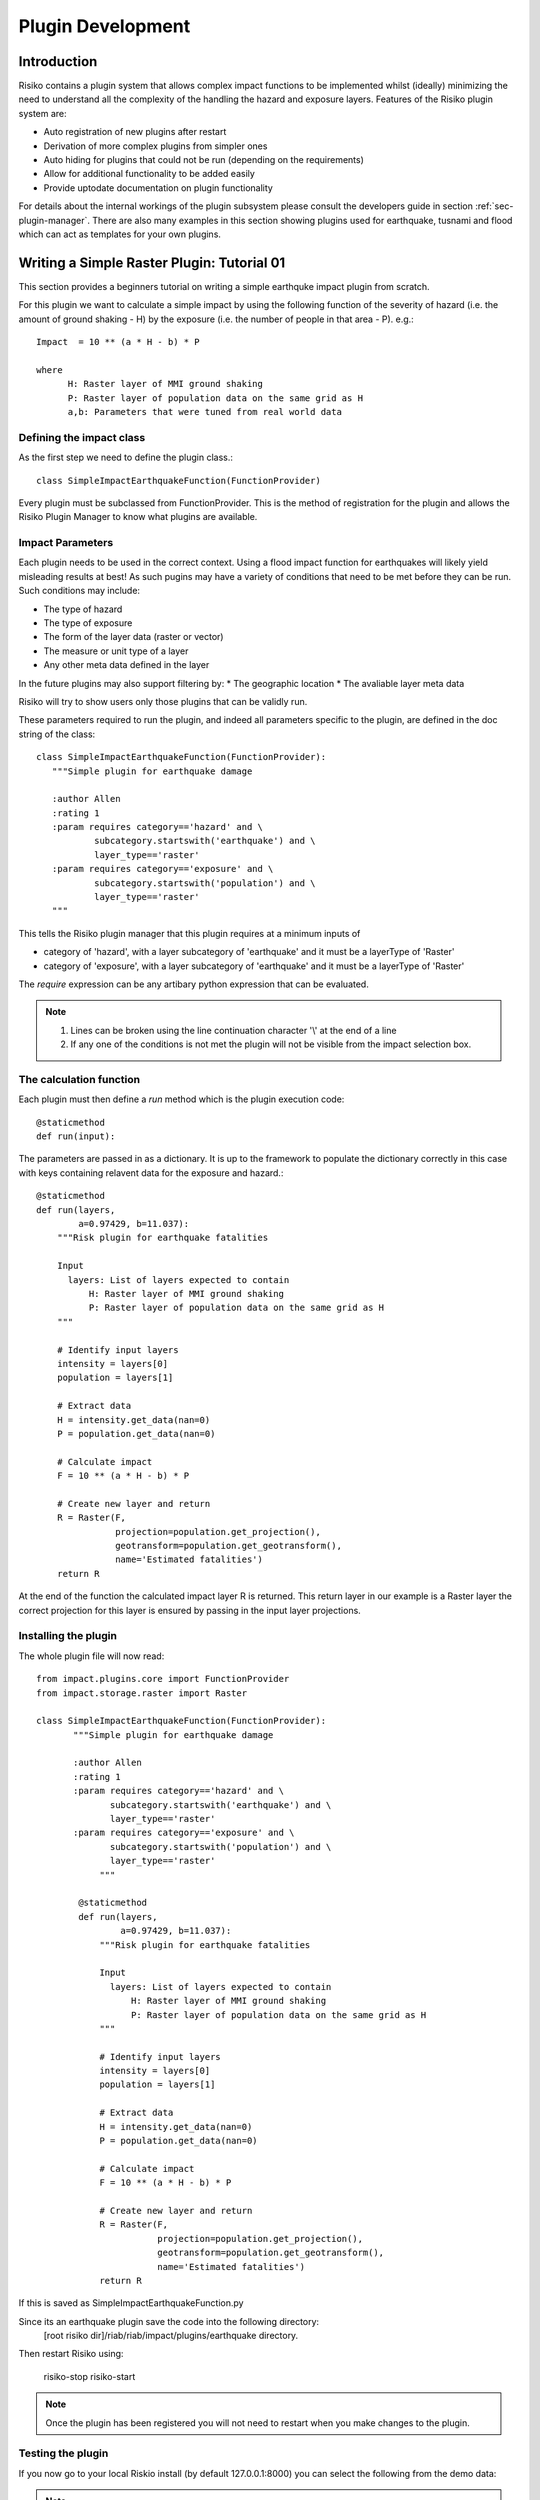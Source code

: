 ==================
Plugin Development
==================

------------
Introduction
------------

Risiko contains a plugin system that allows complex impact functions to be implemented whilst (ideally) minimizing
the need to understand all the complexity of the handling the hazard and exposure layers. Features of the 
Risiko plugin system are:

* Auto registration of new plugins after restart
* Derivation of more complex plugins from simpler ones
* Auto hiding for plugins that could not be run (depending on the requirements)
* Allow for additional functionality to be added easily
* Provide uptodate documentation on plugin functionality

For details about the internal workings of the plugin subsystem please consult the developers guide in section :ref:`sec-plugin-manager`. 
There are also many examples in this section showing plugins used for earthquake, tusnami and flood which can act as templates for your own plugins.  

-------------------------------------------
Writing a Simple Raster Plugin: Tutorial 01
-------------------------------------------

This section provides a beginners tutorial on writing a simple earthquke impact plugin from scratch.

For this plugin we want to calculate a simple impact by using the following function of 
the severity of hazard (i.e. the amount of ground shaking - H) by the exposure 
(i.e. the number of people in that area - P). e.g.::

    Impact  = 10 ** (a * H - b) * P
    
    where 
          H: Raster layer of MMI ground shaking
          P: Raster layer of population data on the same grid as H
          a,b: Parameters that were tuned from real world data
 

Defining the impact class
+++++++++++++++++++++++++

As the first step we need to define the plugin class.::

    class SimpleImpactEarthquakeFunction(FunctionProvider)

Every plugin must be subclassed from FunctionProvider. This is the
method of registration for the plugin and allows the Risiko Plugin 
Manager to know what plugins are available.

Impact Parameters
+++++++++++++++++

Each plugin needs to be used in the correct context. Using a flood impact function for earthquakes will likely yield misleading
results at best! As such pugins may have a variety of conditions that need to be met before they can be run. Such conditions
may include:

* The type of hazard
* The type of exposure
* The form of the layer data (raster or vector)
* The measure or unit type of a layer
* Any other meta data defined in the layer

In the future plugins may also support filtering by:
* The geographic location
* The avaliable layer meta data

Risiko will try to show users only those plugins that can be validly run.

These parameters required to run the plugin, and indeed all parameters specific to the plugin, 
are defined in the doc string of the class::

     class SimpleImpactEarthquakeFunction(FunctionProvider):
        """Simple plugin for earthquake damage

        :author Allen
        :rating 1
        :param requires category=='hazard' and \
                subcategory.startswith('earthquake') and \
                layer_type=='raster'
        :param requires category=='exposure' and \
                subcategory.startswith('population') and \
                layer_type=='raster'
        """

This tells the Risiko plugin manager that this plugin requires at a minimum inputs of

* category of 'hazard', with a layer subcategory of 'earthquake' and it must be a layerType of 'Raster'
* category of 'exposure', with a layer subcategory of 'earthquake' and it must be a layerType of 'Raster'

The `require` expression can be any artibary python expression that can be evaluated.

.. note::
	1. Lines can be broken using the line continuation character '\\' at the end of a line
	2. If any one of the conditions is not met the plugin will not be visible from the impact selection box.

The calculation function
++++++++++++++++++++++++

Each plugin must then define a `run` method which is the plugin execution code::

    @staticmethod
    def run(input):
	
The parameters are passed in as a dictionary. It is up to the framework to populate the
dictionary correctly in this case with keys containing relavent data for the exposure and hazard.::

    @staticmethod
    def run(layers,
            a=0.97429, b=11.037):
        """Risk plugin for earthquake fatalities

        Input
          layers: List of layers expected to contain
              H: Raster layer of MMI ground shaking
              P: Raster layer of population data on the same grid as H
        """

        # Identify input layers
        intensity = layers[0]
        population = layers[1]

        # Extract data
        H = intensity.get_data(nan=0)
        P = population.get_data(nan=0)

        # Calculate impact
        F = 10 ** (a * H - b) * P

        # Create new layer and return
        R = Raster(F,
                   projection=population.get_projection(),
                   geotransform=population.get_geotransform(),
                   name='Estimated fatalities')
        return R



At the end of the function the calculated impact layer R is returned. This return layer 
in our example is a Raster layer the correct projection for this layer is ensured by passing
in the input layer projections.


Installing the plugin
+++++++++++++++++++++

The whole plugin file will now read::

    from impact.plugins.core import FunctionProvider
    from impact.storage.raster import Raster

    class SimpleImpactEarthquakeFunction(FunctionProvider):
	   """Simple plugin for earthquake damage
	
	   :author Allen
	   :rating 1
	   :param requires category=='hazard' and \
	          subcategory.startswith('earthquake') and \
	          layer_type=='raster'
	   :param requires category=='exposure' and \
	          subcategory.startswith('population') and \
	          layer_type=='raster'
	        """

	    @staticmethod
	    def run(layers,
	            a=0.97429, b=11.037):
	        """Risk plugin for earthquake fatalities
	
	        Input
	          layers: List of layers expected to contain
	              H: Raster layer of MMI ground shaking
	              P: Raster layer of population data on the same grid as H
	        """
	
	        # Identify input layers
	        intensity = layers[0]
	        population = layers[1]
	
	        # Extract data
	        H = intensity.get_data(nan=0)
	        P = population.get_data(nan=0)
	
	        # Calculate impact
	        F = 10 ** (a * H - b) * P
	
	        # Create new layer and return
	        R = Raster(F,
	                   projection=population.get_projection(),
	                   geotransform=population.get_geotransform(),
	                   name='Estimated fatalities')
	        return R

If this is saved as SimpleImpactEarthquakeFunction.py

Since its an earthquake plugin save the code into the following directory:
	[root risiko dir]/riab/riab/impact/plugins/earthquake directory. 

Then restart Risiko using:

	risiko-stop
	risiko-start

.. note:: Once the plugin has been registered you will not need to restart when you make changes to the plugin.

Testing the plugin
++++++++++++++++++


If you now go to your local Riskio install (by default 127.0.0.1:8000) you can select the following from the demo data:

.. note:: If you don't see any demo data please follow the quick start instructions :ref:`sec-quick-start`


.. warning:: One major gotcha with the plugins is that the files they are in must be imported as part of the module hierarchy consideration. This is done automatically on restart so you will need to restart Risiko to see any new plugins added.


-------------------------------------------
Writing a Simple Vector Plugin: Tutorial 02
-------------------------------------------

For the next tutorial we will look at a flood impact plugin. 
This plugin differs from the above tutorial as it deals with vector data and also applies styling to the output.

The plugin code is:: 


	from django.template.loader import render_to_string
	from impact.plugins.core import FunctionProvider
	from impact.storage.vector import Vector
	from django.utils.translation import ugettext as _
	from impact.plugins.utilities import PointZoomSize
	from impact.plugins.utilities import PointClassColor
	from impact.plugins.utilities import PointSymbol
	import scipy.stats
	
	
	class FloodBuildingImpactFunction(FunctionProvider):
	    """Risk plugin for flood impact on building data
	
	    :param requires category=='hazard' and \
	                    subcategory.startswith('flood') and \
	                    layer_type=='raster' and \
	                    unit=='m'
	    :param requires category=='exposure' and \
	                    subcategory.startswith('building')
	    """
	
	    target_field = 'AFFECTED'
	
	    def run(self, layers):
	        """Risk plugin for tsunami population
	        """
	
	        # Extract data
	        # FIXME (Ole): This will be replaced by a helper function
	        #              to separate hazard from exposure using keywords
	        H = layers[0]  # Depth
	        E = layers[1]  # Building locations
	
	        # Interpolate hazard level to building locations
	        H = H.interpolate(E)
	
	        # Extract relevant numerical data
	        coordinates = E.get_geometry()
	        depth = H.get_data()
	        N = len(depth)
	
	        # List attributes to carry forward to result layer
	        attributes = E.get_attribute_names()
	
	        #print attributes
	        #print 'Number of population points', N
	
	        # Calculate population impact
	        count = 0
	        building_impact = []
	        for i in range(N):
	            dep = float(depth[i].values()[0])
	
	            # Tag and count
	            if dep > 0.1:
	                affected = 99.5
	                count += 1
	            else:
	                affected = 0
	
	            # Collect depth and calculated damage
	            result_dict = {'AFFECTED': affected,
	                           'DEPTH': dep}
	
	            # Carry all original attributes forward
	            for key in attributes:
	                result_dict[key] = E.get_data(key, i)
	
	            # Record result for this feature
	            building_impact.append(result_dict)
	
	        # Create report
	        caption = ('<table border="0" width="320px">'
	                   '   <tr><th><b>%s</b></th><th><b>%s</b></th></th>'
	                    '   <tr></tr>'
	                    '   <tr><td>%s&#58;</td><td>%i</td></tr>'
	                    '   <tr><td>%s (> 10 cm) &#58;</td><td>%i</td></tr>'
	                    '   <tr><td>%s (< 10 cm) &#58;</td><td>%i</td></tr>'
	                    '</table>' % (_('Buildings'), _('Total'),
	                                  _('All'), N,
	                                  _('Inundated'), count,
	                                  _('Not inundated'), N - count))
	
	        # Create vector layer and return
	        V = Vector(data=building_impact,
	                   projection=E.get_projection(),
	                   geometry=coordinates,
	                   name='Estimated buildings affected',
	                   keywords={'caption': caption})
	        return V
	
	    def generate_style(self, data):
	        """Generates and SLD file based on the data values
	        """
	
	        DEFAULT_SYMBOL = 'circle'
	
	        symbol_field = None
	        symbol_keys = [None, '']
	        symbol_values = [DEFAULT_SYMBOL, DEFAULT_SYMBOL]
	
	        scale_keys = [10000000000, 10000000, 5000000, 1000000,
	                      500000, 250000, 100000]
	        scale_values = [5, 5, 5, 5, 5, 8, 14]
	
	        class_keys = ['Not affected', 'Greater than 10 cm']
	        class_values = [{'min': 0, 'max': 90,
	                         'color': '#cccccc', 'opacity': '0.2'},
	                        {'min': 90, 'max': 100,
	                         'color': '#F31a0c', 'opacity': '1'}]
	
	        if self.symbol_field in data.get_attribute_names():
	            symbol_field = self.symbol_field
	
	            symbol_keys.extend(['Church/Mosque', 'Commercial (office)',
	                                'Hotel',
	                                'Medical facility', 'Other',
	                                'Other industrial',
	                                'Residential', 'Retail', 'School',
	                                'Unknown', 'Warehouse'])
	
	            symbol_values.extend([DEFAULT_SYMBOL, DEFAULT_SYMBOL,
	                                  DEFAULT_SYMBOL,
	                                  DEFAULT_SYMBOL, DEFAULT_SYMBOL,
	                                  DEFAULT_SYMBOL,
	                                  DEFAULT_SYMBOL, DEFAULT_SYMBOL,
	                                  DEFAULT_SYMBOL,
	                                  DEFAULT_SYMBOL, DEFAULT_SYMBOL])
	
	        params = dict(name=data.get_name(),
	                      damage_field=self.target_field,
	                      symbol_field=symbol_field,
	                      symbols=dict(zip(symbol_keys, symbol_values)),
	                      scales=dict(zip(scale_keys, scale_values)),
	                      classifications=dict(zip(class_keys, class_values)))
	
	        return render_to_string('impact/styles/point_classes.sld', params)


[https://github.com/AIFDR/riab/blob/develop/docs/usage/plugins/development.rst]

